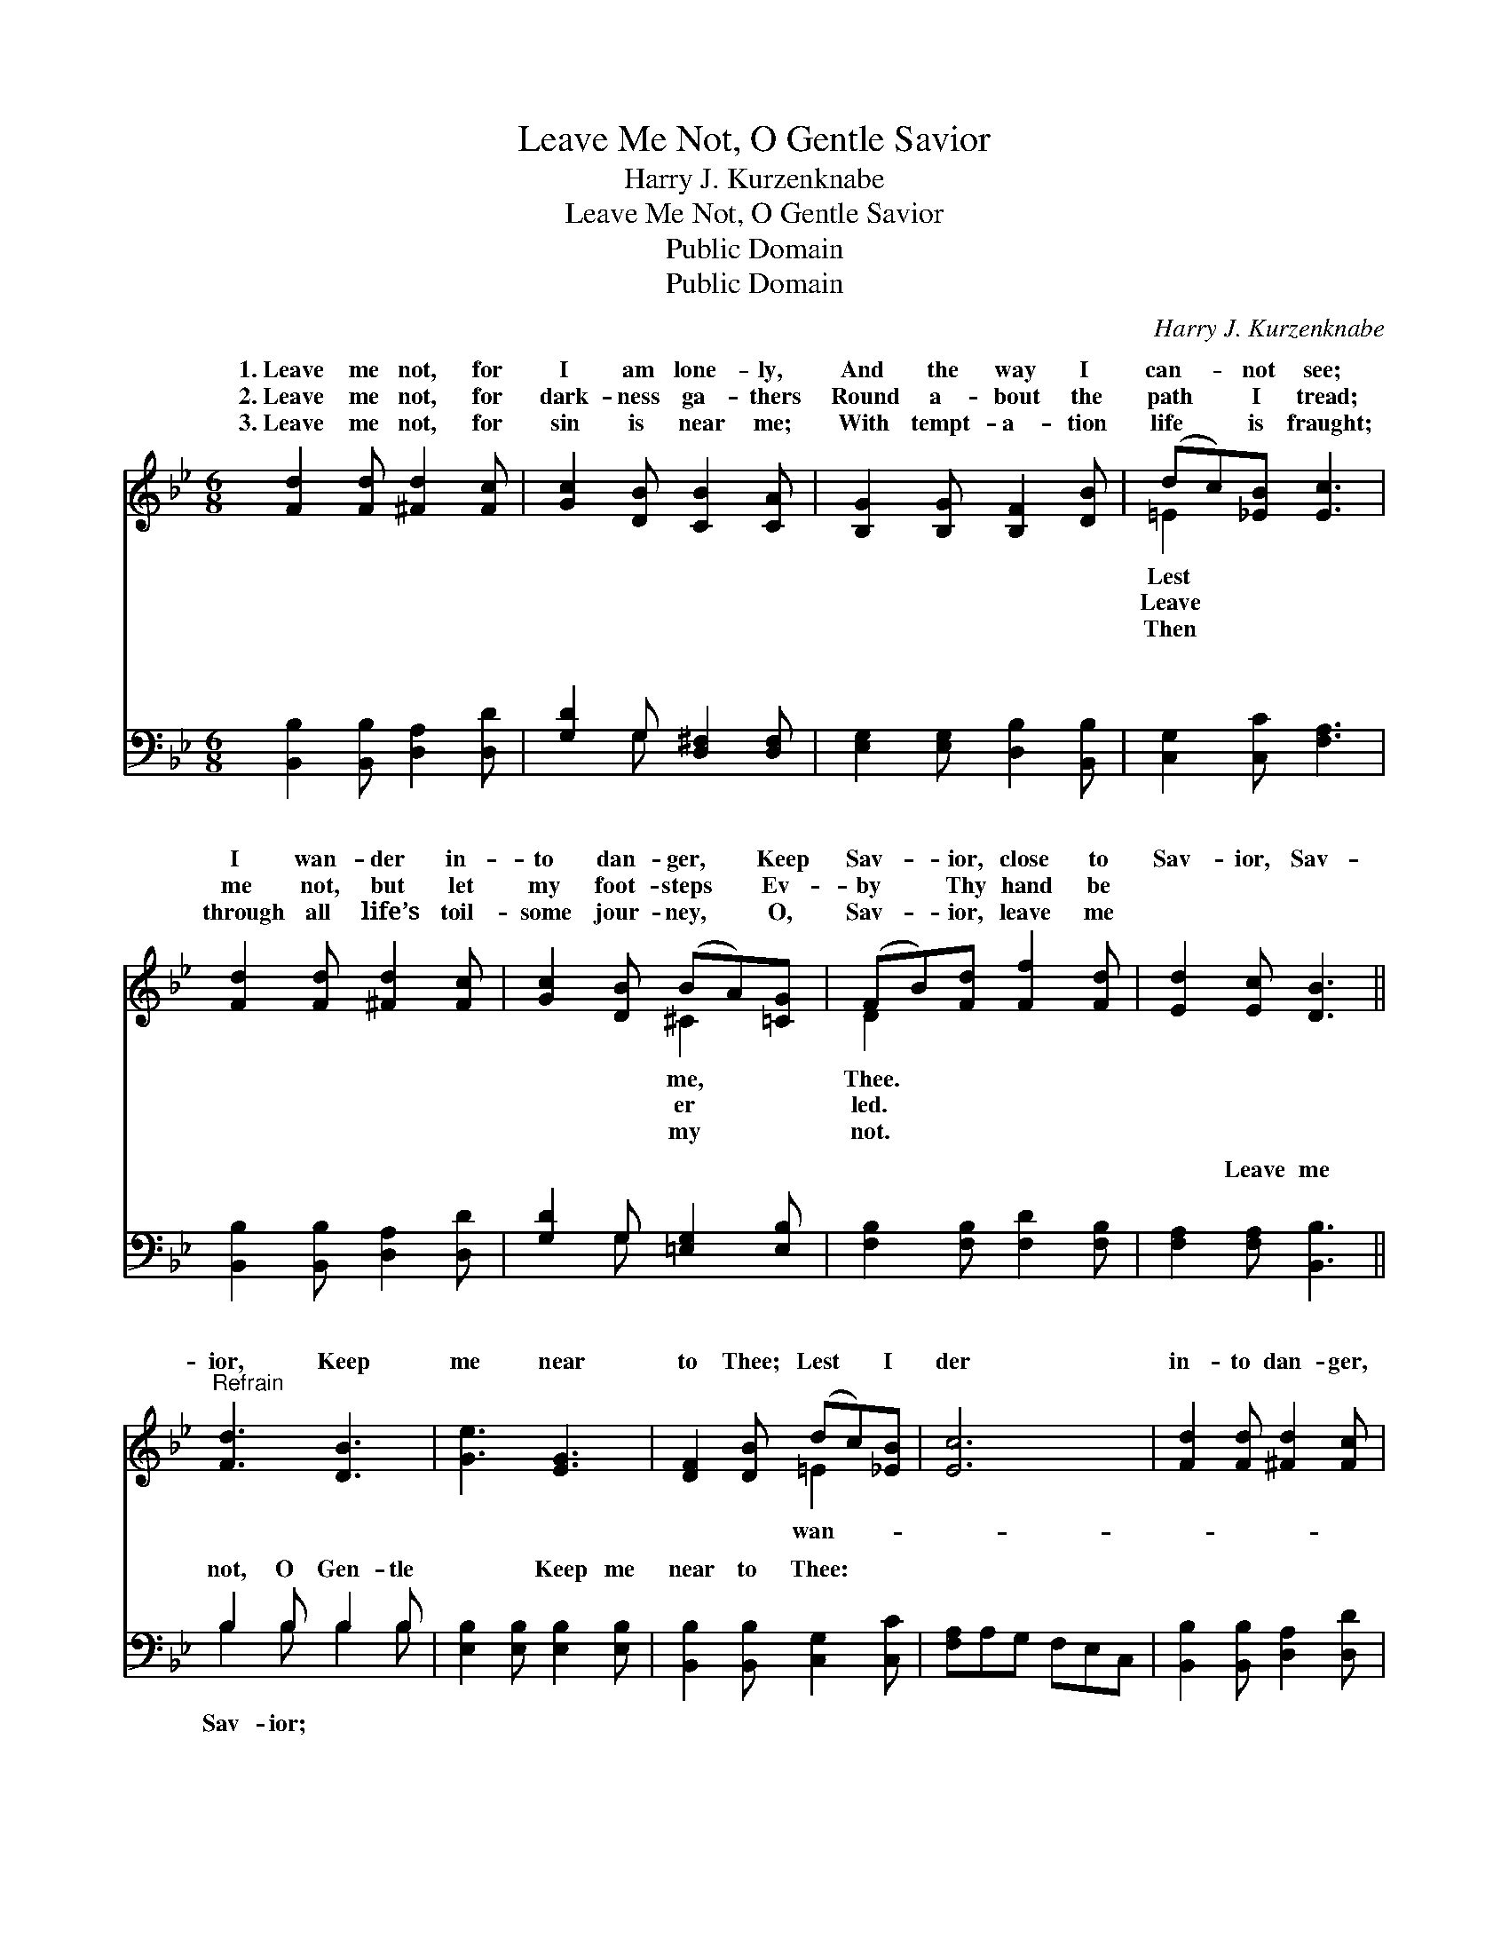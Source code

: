 X:1
T:Leave Me Not, O Gentle Savior
T:Harry J. Kurzenknabe
T:Leave Me Not, O Gentle Savior
T:Public Domain
T:Public Domain
C:Harry J. Kurzenknabe
Z:Public Domain
%%score ( 1 2 ) ( 3 4 )
L:1/8
M:6/8
K:Bb
V:1 treble 
V:2 treble 
V:3 bass 
V:4 bass 
V:1
 [Fd]2 [Fd] [^Fd]2 [Fc] | [Gc]2 [DB] [CB]2 [CA] | [B,G]2 [B,G] [B,F]2 [DB] | (dc)[_EB] [Ec]3 | %4
w: 1.~Leave me not, for|I am lone- ly,|And the way I|can- * not see;|
w: 2.~Leave me not, for|dark- ness ga- thers|Round a- bout the|path * I tread;|
w: 3.~Leave me not, for|sin is near me;|With tempt- a- tion|life * is fraught;|
 [Fd]2 [Fd] [^Fd]2 [Fc] | [Gc]2 [DB] (BA)[=CG] | (FB)[Fd] [Ff]2 [Fd] | [Ed]2 [Ec] [DB]3 || %8
w: I wan- der in-|to dan- ger, * Keep|Sav- * ior, close to|Sav- ior, Sav-|
w: me not, but let|my foot- steps * Ev-|by * Thy hand be||
w: through all life’s toil-|some jour- ney, * O,|Sav- * ior, leave me||
"^Refrain" [Fd]3 [DB]3 | [Ge]3 [EG]3 | [DF]2 [DB] (dc)[_EB] | [Ec]6 | [Fd]2 [Fd] [^Fd]2 [Fc] | %13
w: ior, Keep|me near|to Thee; Lest * I|der|in- to dan- ger,|
w: |||||
w: |||||
 [Gc]2 [DB] (BA)[=CG] | (FB)[Fd] [Ff]2 [Fd] | [Ed]2 [Ec] [DB]3 |] %16
w: Keep me, Sav- * ior,|to * Thee. * *||
w: |||
w: |||
V:2
 x6 | x6 | x6 | =E2 x4 | x6 | x3 ^C2 x | D2 x4 | x6 || x6 | x6 | x3 =E2 x | x6 | x6 | x3 ^C2 x | %14
w: |||Lest||me,|Thee.||||wan-|||near|
w: |||Leave||er|led.||||||||
w: |||Then||my|not.||||||||
 D2 x4 | x6 |] %16
w: ||
w: ||
w: ||
V:3
 [B,,B,]2 [B,,B,] [D,A,]2 [D,D] | [G,D]2 G, [D,^F,]2 [D,F,] | [E,G,]2 [E,G,] [D,B,]2 [B,,B,] | %3
w: ~ ~ ~ ~|~ ~ ~ ~|~ ~ ~ ~|
 [C,G,]2 [C,C] [F,A,]3 | [B,,B,]2 [B,,B,] [D,A,]2 [D,D] | [G,D]2 G, [=E,G,]2 [E,B,] | %6
w: ~ ~ ~|~ ~ ~ ~|~ ~ ~ ~|
 [F,B,]2 [F,B,] [F,D]2 [F,B,] | [F,A,]2 [F,A,] [B,,B,]3 || B,2 B, B,2 B, | %9
w: ~ ~ ~ ~|~ Leave me|not, O Gen- tle|
 [E,B,]2 [E,B,] [E,B,]2 [E,B,] | [B,,B,]2 [B,,B,] [C,G,]2 [C,C] | [F,A,]A,G, F,E,C, | %12
w: ~ ~ Keep me|near to Thee: *||
 [B,,B,]2 [B,,B,] [D,A,]2 [D,D] | [G,D]2 G, [=E,G,]2 [E,B,] | [F,B,]2 [F,B,] [F,D]2 [F,B,] | %15
w: |||
 [F,A,]2 F, [B,,F,]3 |] %16
w: |
V:4
 x6 | x2 G, x3 | x6 | x6 | x6 | x2 G, x3 | x6 | x6 || B,2 B, B,2 B, | x6 | x6 | x6 | x6 | %13
w: |~||||~|||Sav- ior; ~ ~|||||
 x2 G, x3 | x6 | x2 F, x3 |] %16
w: |||


